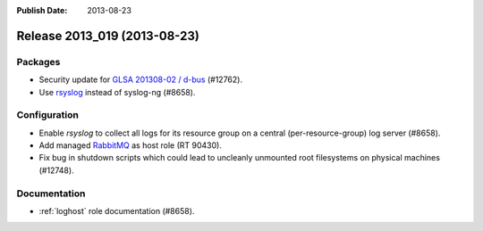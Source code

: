:Publish Date: 2013-08-23

Release 2013_019 (2013-08-23)
-----------------------------

Packages
^^^^^^^^

* Security update for `GLSA 201308-02 / d-bus
  <http://www.gentoo.org/security/en/glsa/glsa-201308-02.xml>`_ (#12762).
* Use `rsyslog`_ instead of syslog-ng (#8658).

.. _rsyslog: http://www.rsyslog.com/


Configuration
^^^^^^^^^^^^^

* Enable `rsyslog` to collect all logs for its resource group on a central
  (per-resource-group) log server (#8658).
* Add managed `RabbitMQ`_ as host role (RT 90430).
* Fix bug in shutdown scripts which could lead to uncleanly unmounted root
  filesystems on physical machines (#12748).

.. _RabbitMQ: http://www.rabbitmq.com


Documentation
^^^^^^^^^^^^^

* :ref:`loghost` role documentation (#8658).


.. vim: set spell spelllang=en:
